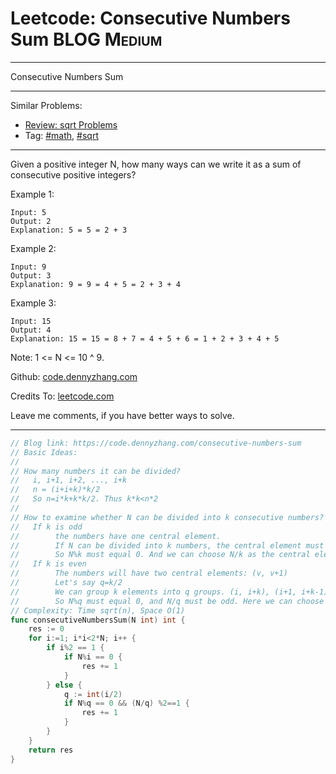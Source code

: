 * Leetcode: Consecutive Numbers Sum                              :BLOG:Medium:
#+STARTUP: showeverything
#+OPTIONS: toc:nil \n:t ^:nil creator:nil d:nil
:PROPERTIES:
:type:     math
:END:
---------------------------------------------------------------------
Consecutive Numbers Sum
---------------------------------------------------------------------
Similar Problems:
- [[https://code.dennyzhang.com/review-sqrt][Review: sqrt Problems]]
- Tag: [[https://code.dennyzhang.com/tag/math][#math]], [[https://code.dennyzhang.com/tag/sqrt][#sqrt]]
---------------------------------------------------------------------
Given a positive integer N, how many ways can we write it as a sum of consecutive positive integers?

Example 1:
#+BEGIN_EXAMPLE
Input: 5
Output: 2
Explanation: 5 = 5 = 2 + 3
#+END_EXAMPLE

Example 2:
#+BEGIN_EXAMPLE
Input: 9
Output: 3
Explanation: 9 = 9 = 4 + 5 = 2 + 3 + 4
#+END_EXAMPLE

Example 3:
#+BEGIN_EXAMPLE
Input: 15
Output: 4
Explanation: 15 = 15 = 8 + 7 = 4 + 5 + 6 = 1 + 2 + 3 + 4 + 5
#+END_EXAMPLE

Note: 1 <= N <= 10 ^ 9.

Github: [[https://github.com/dennyzhang/code.dennyzhang.com/tree/master/problems/consecutive-numbers-sum][code.dennyzhang.com]]

Credits To: [[https://leetcode.com/problems/consecutive-numbers-sum/description/][leetcode.com]]

Leave me comments, if you have better ways to solve.
---------------------------------------------------------------------

#+BEGIN_SRC go
// Blog link: https://code.dennyzhang.com/consecutive-numbers-sum
// Basic Ideas:
//
// How many numbers it can be divided?
//   i, i+1, i+2, ..., i+k
//   n = (i+i+k)*k/2
//   So n=i*k+k*k/2. Thus k*k<n*2
//
// How to examine whether N can be divided into k consecutive numbers?
//   If k is odd
//        the numbers have one central element.
//        If N can be divided into k numbers, the central element must be N/k
//        So N%k must equal 0. And we can choose N/k as the central element
//   If k is even
//        The numbers will have two central elements: (v, v+1)
//        Let's say q=k/2
//        We can group k elements into q groups. (i, i+k), (i+1, i+k-1), ...
//        So N%q must equal 0, and N/q must be odd. Here we can choose v= (2*N/k-1)/2
// Complexity: Time sqrt(n), Space O(1)
func consecutiveNumbersSum(N int) int {
    res := 0
    for i:=1; i*i<2*N; i++ {
        if i%2 == 1 {
            if N%i == 0 {
                res += 1
            }
        } else {
            q := int(i/2)
            if N%q == 0 && (N/q) %2==1 {
                res += 1
            }
        }
    }
    return res
}
#+END_SRC

#+BEGIN_HTML
<div style="overflow: hidden;">
<div style="float: left; padding: 5px"> <a href="https://www.linkedin.com/in/dennyzhang001"><img src="https://www.dennyzhang.com/wp-content/uploads/sns/linkedin.png" alt="linkedin" /></a></div>
<div style="float: left; padding: 5px"><a href="https://github.com/dennyzhang"><img src="https://www.dennyzhang.com/wp-content/uploads/sns/github.png" alt="github" /></a></div>
<div style="float: left; padding: 5px"><a href="https://www.dennyzhang.com/slack" target="_blank" rel="nofollow"><img src="https://slack.dennyzhang.com/badge.svg" alt="slack"/></a></div>
</div>
#+END_HTML
